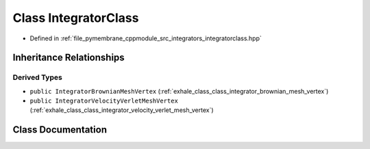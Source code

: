 .. _exhale_class_class_integrator_class:

Class IntegratorClass
=====================

- Defined in :ref:`file_pymembrane_cppmodule_src_integrators_integratorclass.hpp`


Inheritance Relationships
-------------------------

Derived Types
*************

- ``public IntegratorBrownianMeshVertex`` (:ref:`exhale_class_class_integrator_brownian_mesh_vertex`)
- ``public IntegratorVelocityVerletMeshVertex`` (:ref:`exhale_class_class_integrator_velocity_verlet_mesh_vertex`)


Class Documentation
-------------------


.. doxygenclass:: IntegratorClass
   :project: pymembrane
   :members:
   :protected-members:
   :undoc-members: